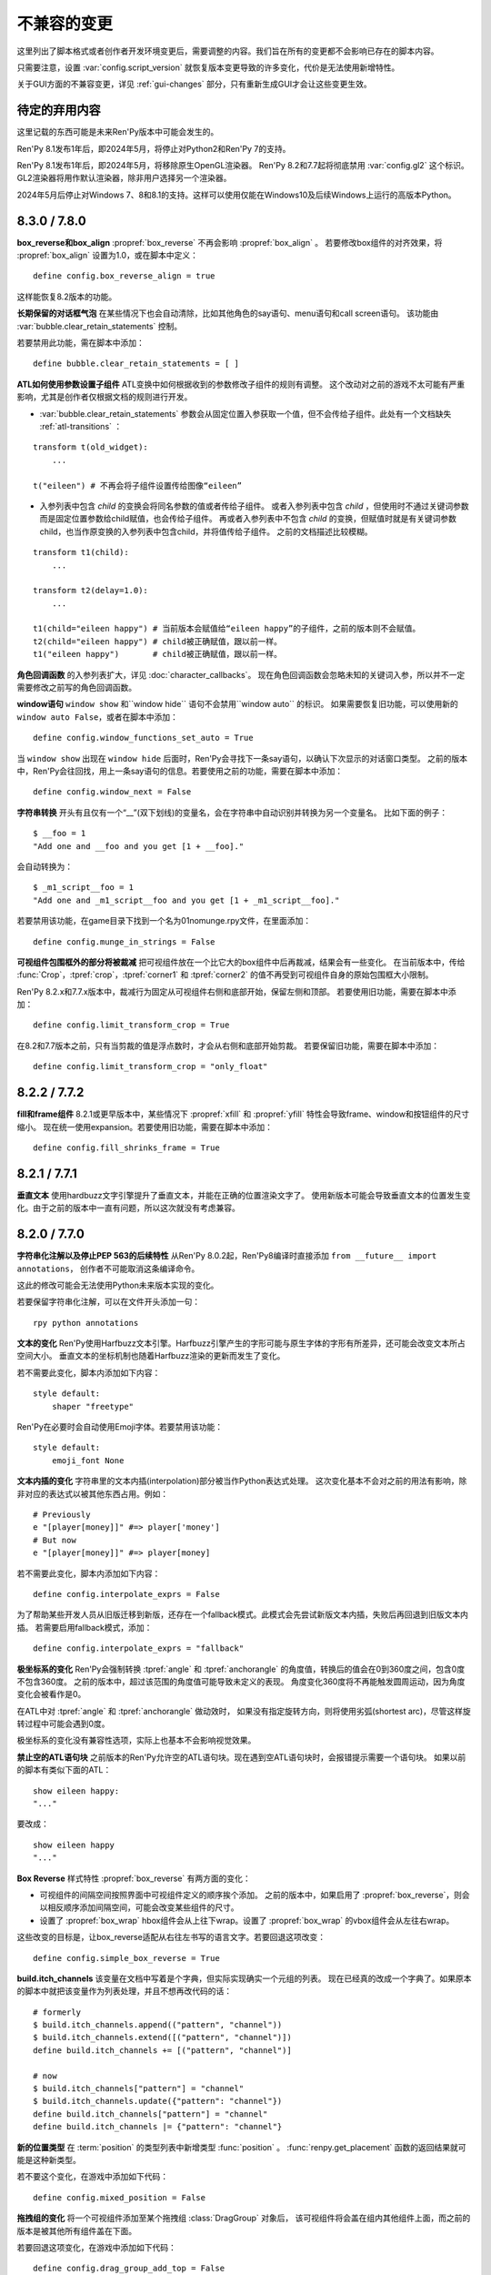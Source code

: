 ﻿.. _incompatible-changes:

不兼容的变更
====================

这里列出了脚本格式或者创作者开发环境变更后，需要调整的内容。我们旨在所有的变更都不会影响已存在的脚本内容。

只需要注意，设置 :var:`config.script_version` 就恢复版本变更导致的许多变化，代价是无法使用新增特性。

关于GUI方面的不兼容变更，详见 :ref:`gui-changes` 部分，只有重新生成GUI才会让这些变更生效。

.. _pending-deprecations:

待定的弃用内容
--------------

这里记载的东西可能是未来Ren'Py版本中可能会发生的。

Ren'Py 8.1发布1年后，即2024年5月，将停止对Python2和Ren'Py 7的支持。

Ren'Py 8.1发布1年后，即2024年5月，将移除原生OpenGL渲染器。
Ren'Py 8.2和7.7起将彻底禁用 :var:`config.gl2` 这个标识。GL2渲染器将用作默认渲染器，除非用户选择另一个渲染器。

2024年5月后停止对Windows 7、8和8.1的支持。这样可以使用仅能在Windows10及后续Windows上运行的高版本Python。

.. _incompatible-8.3.0:
.. _incompatible-7.8.0:

8.3.0 / 7.8.0
-------------

**box_reverse和box_align** :propref:`box_reverse` 不再会影响 :propref:`box_align` 。
若要修改box组件的对齐效果，将 :propref:`box_align` 设置为1.0，或在脚本中定义：

::

    define config.box_reverse_align = true

这样能恢复8.2版本的功能。

**长期保留的对话框气泡** 在某些情况下也会自动清除，比如其他角色的say语句、menu语句和call screen语句。
该功能由 :var:`bubble.clear_retain_statements` 控制。

若要禁用此功能，需在脚本中添加：

::

    define bubble.clear_retain_statements = [ ]

**ATL如何使用参数设置子组件** ATL变换中如何根据收到的参数修改子组件的规则有调整。
这个改动对之前的游戏不太可能有严重影响，尤其是创作者仅根据文档的规则进行开发。

- :var:`bubble.clear_retain_statements` 参数会从固定位置入参获取一个值，但不会传给子组件。此处有一个文档缺失 :ref:`atl-transitions` ：

::

    transform t(old_widget):
        ...

    t("eileen") # 不再会将子组件设置传给图像“eileen”

- 入参列表中包含 `child` 的变换会将同名参数的值或者传给子组件。
  或者入参列表中包含 `child` ，但使用时不通过关键词参数而是固定位置参数给child赋值，也会传给子组件。
  再或者入参列表中不包含 `child` 的变换，但赋值时就是有关键词参数child，也当作原变换的入参列表中包含child，并将值传给子组件。
  之前的文档描述比较模糊。

::

    transform t1(child):
        ...

    transform t2(delay=1.0):
        ...

    t1(child="eileen happy") # 当前版本会赋值给“eileen happy”的子组件，之前的版本则不会赋值。
    t2(child="eileen happy") # child被正确赋值，跟以前一样。
    t1("eileen happy")       # child被正确赋值，跟以前一样。

**角色回调函数** 的入参列表扩大，详见 :doc:`character_callbacks`。
现在角色回调函数会忽略未知的关键词入参，所以并不一定需要修改之前写的角色回调函数。

**window语句** ``window show`` 和``window hide`` 语句不会禁用``window auto`` 的标识。
如果需要恢复旧功能，可以使用新的 ``window auto False``，或者在脚本中添加：

::

    define config.window_functions_set_auto = True

当 ``window show`` 出现在 ``window hide`` 后面时，Ren'Py会寻找下一条say语句，以确认下次显示的对话窗口类型。
之前的版本中，Ren'Py会往回找，用上一条say语句的信息。若要使用之前的功能，需要在脚本中添加：

::

    define config.window_next = False

.. _munge-8.3.0:

**字符串转换** 开头有且仅有一个“__”(双下划线)的变量名，会在字符串中自动识别并转换为另一个变量名。
比如下面的例子：

::

    $ __foo = 1
    "Add one and __foo and you get [1 + __foo]."

会自动转换为：

::

    $ _m1_script__foo = 1
    "Add one and _m1_script__foo and you get [1 + _m1_script__foo]."

若要禁用该功能，在game目录下找到一个名为01nomunge.rpy文件，在里面添加：

::

    define config.munge_in_strings = False

**可视组件包围框外的部分将被裁减** 把可视组件放在一个比它大的box组件中后再裁减，结果会有一些变化。
在当前版本中，传给 :func:`Crop`，:tpref:`crop`，:tpref:`corner1` 和 :tpref:`corner2` 的值不再受到可视组件自身的原始包围框大小限制。

Ren'Py 8.2.x和7.7.x版本中，裁减行为固定从可视组件右侧和底部开始，保留左侧和顶部。
若要使用旧功能，需要在脚本中添加：

::

    define config.limit_transform_crop = True

在8.2和7.7版本之前，只有当剪裁的值是浮点数时，才会从右侧和底部开始剪裁。
若要保留旧功能，需要在脚本中添加：

::

    define config.limit_transform_crop = "only_float"

.. _incompatible-8.2.2:
.. _incompatible-7.7.2:

8.2.2 / 7.7.2
-------------

**fill和frame组件** 8.2.1或更早版本中，某些情况下 :propref:`xfill` 和 :propref:`yfill` 特性会导致frame、window和按钮组件的尺寸缩小。
现在统一使用expansion。若要使用旧功能，需要在脚本中添加：

::

    define config.fill_shrinks_frame = True

.. _incompatible-8.2.1:
.. _incompatible-7.7.1:

8.2.1 / 7.7.1
--------------

**垂直文本** 使用hardbuzz文字引擎提升了垂直文本，并能在正确的位置渲染文字了。
使用新版本可能会导致垂直文本的位置发生变化。由于之前的版本中一直有问题，所以这次就没有考虑兼容。

.. _incompatible-8.2.0:
.. _incompatible-7.7.0:

8.2.0 / 7.7.0
-------------

**字符串化注解以及停止PEP 563的后续特性** 从Ren'Py 8.0.2起，Ren'Py8编译时直接添加 ``from __future__ import annotations``，
创作者不可能取消这条编译命令。

这此的修改可能会无法使用Python未来版本实现的变化。

若要保留字符串化注解，可以在文件开头添加一句：

::

    rpy python annotations

**文本的变化** Ren'Py使用Harfbuzz文本引擎。Harfbuzz引擎产生的字形可能与原生字体的字形有所差异，还可能会改变文本所占空间大小。
垂直文本的坐标机制也随着Harfbuzz渲染的更新而发生了变化。

若不需要此变化，脚本内添加如下内容：

::

    style default:
        shaper "freetype"

Ren'Py在必要时会自动使用Emoji字体。若要禁用该功能：

::

    style default:
        emoji_font None

**文本内插的变化** 字符串里的文本内插(interpolation)部分被当作Python表达式处理。
这次变化基本不会对之前的用法有影响，除非对应的表达式以被其他东西占用。例如：

::

    # Previously
    e "[player[money]]" #=> player['money']
    # But now
    e "[player[money]]" #=> player[money]

若不需要此变化，脚本内添加如下内容：

::

    define config.interpolate_exprs = False

为了帮助某些开发人员从旧版迁移到新版，还存在一个fallback模式。此模式会先尝试新版文本内插，失败后再回退到旧版文本内插。
若需要启用fallback模式，添加：

::

    define config.interpolate_exprs = "fallback"

**极坐标系的变化** Ren'Py会强制转换 :tpref:`angle` 和 :tpref:`anchorangle` 的角度值，转换后的值会在0到360度之间，包含0度不包含360度。
之前的版本中，超过该范围的角度值可能导致未定义的表现。
角度变化360度将不再能触发圆周运动，因为角度变化会被看作是0。

在ATL中对 :tpref:`angle` 和 :tpref:`anchorangle` 做动效时，
如果没有指定旋转方向，则将使用劣弧(shortest arc)，尽管这样旋转过程中可能会遇到0度。

极坐标系的变化没有兼容性选项，实际上也基本不会影响视觉效果。

**禁止空的ATL语句块** 之前版本的Ren'Py允许空的ATL语句块。现在遇到空ATL语句块时，会报错提示需要一个语句块。
如果以前的脚本有类似下面的ATL：

::

    show eileen happy:
    "..."

要改成：

::

    show eileen happy
    "..."

**Box Reverse** 样式特性 :propref:`box_reverse` 有两方面的变化：

* 可视组件的间隔空间按照界面中可视组件定义的顺序挨个添加。
  之前的版本中，如果启用了 :propref:`box_reverse`，则会以相反顺序添加间隔空间，可能会改变某些组件的尺寸。
* 设置了 :propref:`box_wrap` hbox组件会从上往下wrap。设置了 :propref:`box_wrap` 的vbox组件会从左往右wrap。

这些改变的目标是，让box_reverse适配从右往左书写的语言文字。若要回退这项改变：

::

    define config.simple_box_reverse = True

**build.itch_channels** 该变量在文档中写着是个字典，但实际实现确实一个元组的列表。
现在已经真的改成一个字典了。如果原本的脚本中就把该变量作为列表处理，并且不想再改代码的话：

::

    # formerly
    $ build.itch_channels.append(("pattern", "channel"))
    $ build.itch_channels.extend([("pattern", "channel")])
    define build.itch_channels += [("pattern", "channel")]

    # now
    $ build.itch_channels["pattern"] = "channel"
    $ build.itch_channels.update({"pattern": "channel"})
    define build.itch_channels["pattern"] = "channel"
    define build.itch_channels |= {"pattern": "channel"}

**新的位置类型** 在 :term:`position` 的类型列表中新增类型 :func:`position` 。
:func:`renpy.get_placement` 函数的返回结果就可能是这种新类型。

若不要这个变化，在游戏中添加如下代码：
::

    define config.mixed_position = False

**拖拽组的变化** 将一个可视组件添加至某个拖拽组 :class:`DragGroup` 对象后，
该可视组件将会盖在组内其他组件上面，而之前的版本是被其他所有组件盖在下面。

若要回退这项变化，在游戏中添加如下代码：

::

    define config.drag_group_add_top = False

**translate语句和config.statement_callbacks** (包括Ren'Py内部自动生成的)translate语句不再会调用 :var:`config.statement_callbacks` 。

**转场使用子组件的位置** 如果某个转场的子组件提供了位置信息，该位置信息将用于整个转场。
只有在使用ATL转场(transition)，并且新旧两个子组件的位置相同时，这样用才是合理的。

若要禁用该变化，在游戏中添加如下代码：

::

    define config.transitions_use_child_placement = False

**容器允许变换事件穿透**

容器类组件(包括fixed、hbox、vbox、side、grid、viewport和vpgrid)可以允许变换事件(transform events)穿透自身抵达自组件。
也就是说各个子组件可以独立拥有针对这些事件的变换效果。

若要禁用该变化，在游戏中添加如下代码：

::

    define config.containers_pass_transform_events = set()

**say界面新增replace事件** say界面可以对“replace”事件(而不是“show”事件)作出响应，暂停指定时间(单位为秒)。

若要禁用该变化，在游戏中添加如下代码：

::

    define config.say_replace_event = False

**某个界面从隐藏状态再次显示不会取消hide事件** 之前的版本中，某个界面隐藏后再次显示时，响应该界面hide和replace事件的变换会被取消，
导致界面会突然出现。现在会让hide和replace事件的响应变换运行完。

若要禁用该变化，在游戏中添加如下代码：

::

    define config.screens_never_cancel_hide = False

.. _incompatible-8.1.1:
.. _incompatible-7.6.1:

8.1.1 / 7.6.1
-------------

.. _android-key-migration:

**安卓密钥迁移** 我们收到了一些报告，表示一些游戏由于使用了不同的密钥而被Google Play商店拒绝包含APK的Bundle上架申请。
该现象是由某个老版本的Ren'Py造成的，该版本可以使用APK密钥生成Bundle。在控制台中可能会受到如下错误信息：

::

    You uploaded an APK that is not signed with the upload certificate. You must use
    the same certificate. The upload certificate has fingerprint:

        SHA1: ...

    and the certificate used to sign the APK you uploaded has fingerprint:

        SHA1: ...

这种报错可能是由其他问题引发的(比如只是使用了完全错误的密钥)。一种可能的解决方案如下：

1. 游戏根目录中的 ``bundle.keystore`` 文件重命名为 ``bundle.keystore.bak``。
2. 将 ``android.keystore`` 复制到游戏根目录，并改名为 ``bundle.keystore``。

最后尝试生成并上传Bundle。

.. _incompatible-8.1.0:
.. _incompatible-7.6.0:

8.1.0 / 7.6.0
-------------

**互相冲突的特性** 使用原生的input界面时，可能会在游戏中引入一些互相冲突的样式特性。
修复方法如下：

.. code-block:: diff

    +define config.check_conflicting_properties = True

     screen input(prompt):
         style_prefix "input"
         window:

             vbox:
    -            xalign gui.dialogue_text_xalign
    +            xanchor gui.dialogue_text_xalign
                 xpos gui.dialogue_xpos
                 xsize gui.dialogue_width
                 ypos gui.dialogue_ypos
                 text prompt style "input_prompt"
                 input id "input"

**气泡式台词** 在之前的游戏项目中添加气泡式台词的支持前，需要添加一些文件和脚本内容。
详见 :doc:`bubble` 部分。

**Live2D** 当前版本Ren'Py对Live2D Cubism 4 SDK版本的要求为Native R6_2或之后的版本。
使用旧版本可能会被Ren'Py拒绝。

**纹理内存** 当前版本Ren'Py计算纹理缓存时更精确。
总体来说，大概提升了 :var:`config.image_cache_size_mb` 容量的33%，以及等量的内存。

**音频淡出** 停止音频播放或使用 ``play`` 语句更改播放内容后，默认有0.016秒的淡出效果，防止爆音问题。
可以通过配置项 :var:`config.fadeout_audio` 修改淡出时间。如果要禁用默认淡出效果：

::

    define config.fadeout_audio = 0.0


淡出的音量值以对数形式递减，能让音频更顺滑，符合人类耳朵的听觉习惯。
之前则是线性递减。如果要切换为以前的淡出算法：

::

    define config.linear_fades = True

**Translate None** Ren'Py在遇到显式的 ``translate None`` 语句用以标注不进行语言转换的字符串、样式和Python代码时将报错。
这种情况很少见。推荐修改下列代码：

::

    translate None start_abcd1234:
        e "This is a test"

改为：

::

    e "This is a test" id start_abcd1234

也可以直接设置配置项：

::

    define config.check_translate_none = False

**按键映射** :doc:`按键映射 <keymap>` 文档部分大量修改。因此游戏做修改时使用默认的按键映射方案不是个好主意。
不然就要更新或处理原来没有的按键事件。

**文件搜索** 当前版本Ren'Py只会在game/images目录中搜索图片文件，而不管其他类型文件。
如果要在game/images目录中存放其他类型文件，需要设置：

::

    define config.search_prefixes += [ "images/" ]

搜索文件时选用的路径主要考虑文件的用途，而不是文件类型和扩展名。
因此，``renpy.loadable("dlc.jpg")`` 不会搜索game/images/dlc.jpg文件。
如果想要寻找该文件，需要写 ``renpy.loadable("images/dlc.jpg")``。
如果要同时在game和game/images两个路径搜索文件，需要写 ``renpy.loadable("dlc.jpg", "images")``

**安卓** 安卓中需要用到的 ``android.keystore`` 和 ``bundle.keystore`` 文件需要放在项目根目录中，而不再是rapt目录。
这项修改是为了构建不同版本时能使用不同的密钥(key)，或者在不同的安卓版本中使用同一个密钥。

如果想要使用自己拥有的密钥，需要编辑 ``android.json``，把update_keystore设置为False。
然后再编辑 ``rapt/project`` 中的 ``local.properties`` 和 ``bundle.properties``，指向自己的密钥。

安卓配置文件从 ``.android.json`` 改名为 ``android.json``。在旧文件存在的情况下，Ren'Py会自动创建新的文件。

**对话历史** 当前正在显示的对话将进入历史列表(和history界面)。之前的版本中，只有对话完全显示后才会进入历史列表。
正在显示的对话类型会被标记为“current”。

在少数情况下，游戏需要使用旧版本的表现形式，可以修改配置项：

::

    define config.history_current_dialogue = False

**Steam appid** 没有设置 :var:`config.steam_appid` 的情况下，Ren'Py会删除game目录下所有存在的 ``steam_appid.txt`` 文件。
这可以防止使用错误的appid。

**粘滞图层** 新版本引入了粘滞图层的概念，可以根据图像标签(tag)设置显示的图层，而不再是图像定义的默认图层。
在少数情况下，游戏可能要求相同图像标签(tag)的内容同时显示在多个不同的图层上。这种需求是无法实现的。

若要完全禁用粘滞图层，可以修改配置项：

::

    define config.sticky_layers = [ ]

此外，还可以在定义图层时就声明 ``sticky=False``：

::

    init python:
        renpy.add_layer("ptfe", sticky=False)


**方头凹形括号表示Ruby文本**
此版本的Ren'Py引入方头凹形括号表示Ruby文本的语法。
如果原来的游戏中有左方头凹形括号(【)，需要改为连续两个括号转义“【【”后才能正确显示。
(严格来说，只有一对方头凹形括号中出现全角竖条“｜”符号时才必须转义，不过统一语法总是更好。)

若要取消这种Ruby文本语法，在脚本中添加：

::

    define config.lenticular_bracket_ruby = False

**常量存储区** 此版本的Ren'Py引入了 :ref:`常量存储区 <constant-stores>`，并把某些内建的存储常量化了。
常量存储在初始化阶段后不会再改变。以下为存储的常量：

    _errorhandling
    _gamepad
    _renpysteam
    _warper
    audio
    achievement
    build
    director
    iap
    layeredimage
    updater

如果游戏中需要修改存储的某些变量值，(举例来说)可以将对应的变量设置：

::

    define audio._constant = False

**混音器音量** 必须使用新的格式，0.0表示-40dB(电平)，1.0表示0dB(电平)。
若要使用旧版格式：

::

    define config.quadratic_volumes = True

同时，还要将 :var:`config.default_music_volume`、:var:`config.default_sfx_volume` 和 :var:`config.default_voice_volume`
都修改。如果任何一个的值为0.0或1.0，都没效果。

**at transform和全局变量** 在at transform语句块中使用的全局变量不会在变量发生改变时重新计算。
该情况适用于界面中没有用到的ATL。

The recommended fix is to capture the global variable into a local, by changing
推荐的修复方法是，新增一个本地变量，从全局变量赋值。
原脚本：

::

    screen test():
        test "Test":
            at transform:
                xpos global_xpos

需要修改为：

::

    screen test():
        $ local_xpos = global_xpos

        test "Test":
            at transform:
                xpos local_xpos

若要使用原本的设计，需要修改配置项：

::

    define config.at_transform_compare_full_context = True


.. _incompatible-8.0.2:
.. _incompatible-7.5.2:

8.0.2 / 7.5.2
-------------

模态界面会屏蔽 ``pause`` 语句和 :func:`renpy.pause`` 效果，直接终止暂停。
原本是这样的设计，但某些情况下没效果。
若要恢复旧版：

::

    define config.modal_blocks_pause = False

历史记录默认不再使用Ruby/Furigana文本标签。
若要恢复旧版，需要修改screens.rpy文件中的 :var:`gui.history_allow_tags` 配置项：

::

    define gui.history_allow_tags = { "alt", "noalt", "rt", "rb", "art" }

仅在游戏中使用Ruby/Furigana文本标签时才需要注意。

8.0.0 / 7.5.0
-------------

构建分发包时，“Windows, Mac, and Linux for Markets”类型的包不会在添加目录名称和版本号作为zip文件前缀。
若要恢复旧特性，可以在游戏脚本中添加：

::

    init python:
        build.package("market", "zip", "windows linux mac renpy all", "Windows, Mac, Linux for Markets")

对于历史记录中的noalt文本标签，需要编辑 screens.rpy 文件，确保 :var:`gui.history_allow_tags` 中包含“noalt”。
其默认值是：

::

    define gui.history_allow_tags = { "alt", "noalt" }

(该变更在7.4版本中就已添加，只是文档没更新。)

Ren'Py的7.4系列版本中有一些功能反复变更，比如读档后回滚的结果，在 ``after_load`` 脚本标签的变化，
以及 :var:`config.after_load_callbacks` 配置项。
如果你的游戏需要读档后做数据迁移，推荐调用 :func:`renpy.block_rollback` 防止数据变化后的回滚问题。

:var:`config.narrator_menu` 配置项默认值改为True。最近的几个版本中，screen.rpy文件设置的默认值就已经是True了。
若需要改为旧版本：

::

    define config.narrator_menu = False

音效和语音的音频通道将在返回主菜单后自动停止播放。
如果需要回到旧版(返回主菜单后只有movie通道停止)，在游戏脚本中添加：

::

    define config.main_menu_stop_channels = [ "movie" ]

使用 ``call screen`` 调用的界面，默认不再支持前向滚动。
详见 :ref:`变更日志 <call-screen-roll-forward>` 中关于可能引发问题的内容。
前向滚动可以通过所有界面的 `roll_forward` 特性启用：

::

    define config.call_screen_roll_forward = True

用在vbox和hbox中的key和timer语句，不再占据空间。
showif语句中的子组件隐藏式，也同样不占空间。
若需要恢复旧版：

::

    define config.box_skip = False

拖拽组件的 :propref:`focus_mask` 样式特性默认值改为None。
这项改动提升了性能表现，副作用是可视组件的透明像素部分也可以被用于拖动了。
若要恢复旧版功能，将单个拖拽组件的focus_mask特性值设置为True，或者修改全局设置：

::

    style drag:
        focus_mask True

不过两种做法都会降低性能。

样式特性 :propref:`outline_scaling` 的默认值改为“linear”。
窗口缩放系数直接乘以轮廓线大小的值，然后取整。
这可能会导致同心的相近粗细轮廓线可能会混在一起看不清。
若要恢复旧版，将单个文本元素的 outline_scaling 特性设置为“step”，或者修改全局设置：

::

    style default:
        outline_scaling "step"

变换特性 :tpref:`crop_relative` 的默认值改为True，原来为False。
裁剪是若需要指定像素数，需要使用int型数值或 ``absolute`` 数值。
若要恢复旧版的功能，把浮点数转换为整数：

::

    define config.crop_relative_default = False

不过，需要警惕本页文档中的其他内容可能会与上一项引发的冲突，有些部分不能与其他新功能特性同时使用。
比如使用 :tpref:`crop` 特性对 :tpref:`crop_relative` 有用，现在还对 :tpref:`corner1` 和 :tpref:`corner2` 产生影响。

lib/ 目录中针对不同平台的子目录名称发生变化。
``lib/windows-x86_64`` 目录改为 ``lib/py2-windows-x86_64``。
这项改动主要是为了使用Python 3的Ren'py 8版本。
具体的目录名称没有在文档中记录，并且不同的Ren'Py可能会有不同。
我们可以确定的是 ``sys.executable`` 是设置好的。

vpgrid不再能装载超过单元格数量的元素，将 ``allow_underfull`` 特性或 :var:`config.allow_underfull_grids` 配置项设置为True后，只能装在小于单元格数量的元素。

:doc:`层叠式图像 <layeredimage>` 中放置子组件和调整子组件尺寸的方式发生改变。
不再以层叠式图像显示占据的区域，而是以整个界面尺寸，计算子组件的大小和位置，
除非显式指定 :tpref:`xsize`、:tpref:`ysize` 或 :tpref:`xysize` 的值。
若要恢复旧版：

::

    define config.layeredimage_offer_screen = False

或者可以指定层叠式图像的 ``offer_screen`` 特性值为False。

ATL中的 ``function`` 语句仅在运行超过一次之后才限制其运行。
若要恢复旧版，ATL中始终限制function语句：

::

    define config.atl_function_always_blocks = True

7.4.11
------

当前版本Ren'Py将在焦点发生改变，例如界面显示或隐藏时，依然运行某个按钮的unhovered特性。
若要恢复旧版表现：

::

    define config.always_unfocus = False


.. _incompatible-7.4.9:

7.4.9
-----

当前版本Ren'Py在遇到浮点型数值的 :tpref:`xsize` 和 :tpref:`ysize` 时，认为这两个特性表示可用区域的某个比例。
若要恢复回去：

::

    define config.relative_transform_size = False

启用自动语音时，图层、界面和可视组件的阅读顺序发生改变，按与用户的距离从近到远依次朗读。
若要恢复旧的顺序：

::

    define config.tts_front_to_back = False

.. _incompatible-7.4.7:

7.4.7
-----

:propref:`xminimum` 和 :propref:`xmaximum` 都为浮点型数值时，这两个最小值会当作可用区域的一个比例值。
这表示 :propref:`xsize` 也需要调整以达到需要的结果。
这项变更可能会导致某些可视组件的尺寸发生变化。
若要恢复回去：

::

    define config.adjust_minimums = False

ATL可视组件会在其自身首次显示是开始计算动画时间，而不是其所在界面显示时开始计时。
若要恢复回去：

::

    define config.atl_start_on_show = False

输入光标默认闪烁。若要修改：

::

    define config.input_caret_blink = False

.. _incompatible-7-4-6:

7.4.6
-----

7.4.5中对图层清理规则的修改已发生反转。新的 ``camera`` 语句符合新的规则，而 ``show layer`` 语句适用旧规则。

.. _incompatible-7.4.5:

7.4.5
------

当前版本的游戏开发默认使用基于模型的渲染器。若要禁用该渲染器，修改配置项：

::

    define config.gl2 = False

**7.4.6版本已反转**
``scene`` 语句不再清理列表中的图层(layer)。若需要清理图层，使用：

::

    show layer master

“master”是需要清理的图层名称。若要修复旧特性，修改配置项：

::

    define config.scene_clears_layer_at_list = True


.. _incompatible-7.4.3:

7.4.3
-----

当前版本允许用户使用点击(鼠标)忽略使用 :func:`renpy.transition` 转场效果，
使其与使用 ``with`` 的say语句和 ``call screen`` 语句保持一致。
如果要保持原有特性，修改配置项：

::

    define dismiss_blocking_transitions = False


.. _incompatible-7.4.1:

7.4.1
-----

当前版本的暂停效果使用 :func:`renpy.pause` 而不是 ``with Pause(...)`` 。
这意味着用户需要多次点击(鼠标)才能跳过多个暂停。
如果要恢复原来的设置，修改配置项：

::

    define config.pause_with_transition = True

.. _incompatible-7.4:

7.4
---

移动平台仅限于软解解码，可以使用硬件解码播放视频。如果要回归原来的设置：
::

    define config.hw_video = True

当前版本Ren'Py只在图像标签(tag)中至少包含一个属性(attribute)的情况下才会显示侧边栏头像(side image)。禁用该设置：

::

    define config.side_image_requires_attributes = False


7.4版本起，将不再支持初始化阶段以外的场景修改配置项，比如 :var:`config.mouse` 。
请考虑使用 :var:`default_mouse` 配置项设置自定义的鼠标光标。

.. _incompatible-7.3.3:

7.3.3
-----

在配置项 :var:`config.start_callbacks` 中注册的回调功能，任何情况下都会在 ``default`` 语句之后运行。
如果要恢复原来的行为模式(即回调在 ``default`` 语句之前运行)：
::

    define config.early_start_store = True

当视口或vpgrid带有滚动条时，将自动关联minimum、xminimum和yminimum变长特性到对应边的滚动条上，而不仅仅是视口自身的特性。

要绕开这个不兼容点，要么使用 ``viewport_minimum``，``viewport_xminimum`` 和 ``viewport_yminimum``，要么修改配置项：

::

    define config.compat_viewport_minimum = True

.. _incompatible-7.3.0:

7.3.0
-----

界面语言方面，在遇到类似下面的代码时会出现错误提示“a non-constant keyword argument ...
is not allowed after a python block.” ：

::

    screen test():

        default a = 0

        button:
            $ a = 1
            action Return(a)

            text "Test"

原因是，`action` 特性会在Python变量声明之前运行，所以运行结果会返回0而不是1。
如果要禁用这个错误提示功能，请在游戏的game目录下名为 01compat.rpy 的文件中添加一行：

::

    define config.keyword_after_python = True

``side`` 布局的所有子对象的绘制顺序，现在由控制字符串决定。如果要改为原来的固定顺序，请使用：

::

    define config.keep_side_render_order = False

:var:`config.say_attribute_transition_callback` 配置项的接口发生不兼容的改变。
改变后允许使用新旧标签(tag)的集合。
如果要恢复成旧的接口，请使用：

::

    define config.say_attribute_transition_callback_attrs = False

模式参数也有一些改变，当 ``permanent`` 和 ``temporary`` 属性转场都起效时，将返回 ``both`` 。

.. _incompatible-7.2.2:

7.2.2
-----

:var:`config.say_attribute_transition_callback` 配置项已变更，接受一个新的入参，表示显示的图像。

.. _incompatible-7.1.1:

7.1.1
-----

Ren'Py的window auto功能现在会自动判断对话或标题是否带menu语句，并会在合适的时机自动隐藏或显示对话窗口。
启用这项特性需要使用“强制重新编译”。考虑到较老游戏的兼容性问题，这项特性可以通过如下配置关闭：

::

    define config.menu_showed_window = True
    define config.window_auto_show = [ "say" ]
    define config.window_auto_hide = [ "scene", "call screen" ]

由于这并非严格意义上的不兼容变更，对于历史界面(screen)来说，推荐做一点修改。
详见 :ref:`变更日志入口 <history-7.1.1>` 中如何更新游戏的部分。

.. _incompatible-7.1:

7.1
---

当某个图像不正处于显示时，带属性(attribute)的say语句会决定一个头像(side image)，而不是使用之前某个给定的属性。
如果要禁用这项特性，在配置中添加：

::

    define config.say_attributes_use_side_image = False

.. _incompatible-7.0:

7.0
---

Ren'Py现在将自动图像(automatic images)的优先级定义为 init 0，而不是原来那样一个非常低的init级别。
如果需要恢复到以前的情况，需要在游戏脚本中这样写：

::

    init -1:
        define config.late_images_scan = True

现在 :func:`Dissolve` ， :func:`ImageDissolve` 和 :func:`AlphaDissolve` 转场默认使用原可视组件的alpha通道值，就像指定了 ``alpha=True`` 。
如果不使用这个特性，需要在配置中添加：

::

    define config.dissolve_force_alpha = False

已经显示的某个影片精灵(movie sprite)再次使用show命令时，现在会重播该影片。
如果不使用这个特性，需要在配置中添加：

::

    define config.replay_movie_sprites = False


.. _incompatible-6.99-13:

6.99.13
-------

超链接的字体大小继承邻近文本。禁用这个特性，需要在配置中添加：

::

    define config.hyperlink_inherit_size = False

文本标签 {nw} 现在会等待语音和自动语音结束，然后实现文本消失的效果。
如果想禁用这个特性，需要在配置中添加：

::

    define config.nw_voice = False

现在ATL变换(transform)在遇到某个pause语句或者interpolation语句时，会显示至少一帧。
如果游戏中不希望出现这种情况，而是显示为一些快速略过的帧，需要这样配置：

::

    define config.atl_one_frame = False

现在某个语句内显示的图层(layer)，将保持变换(transform)的状态，就跟其他ATL变换一样。
这个特性会导致一些行为表现的变化，例如，语句中多个图层显示的偏移量会保持一致。
如果想禁用这个特性，需要在配置中添加：

::

    define config.keep_show_layer_state = False


如果并非不兼容性变更导致， :func:`renpy.list_files` 会以标准顺序将变更排序。
这会触发Ren'Py对存在歧义的行为进行定，并产生确定的唯一结果。
例如，images目录下有多个同名文件，Ren'Py会随机选取其中之一。(在不同的系统上，选取的文件可能不同。)
现在，Ren'Py运行时总是会选择同一个文件。

.. _incompatible-6.99-12.3:

6.99.12.3
---------

开发者模式下，Ren'Py不再搜索系统已安装的字体文件。
如果游戏使用系统已安装的字体，字体文件应该被复制到game目录下。(但是请确保这个行为符合字体文件的使用许可。)

.. _incompatible-6.99-11:

6.99.11
-------

``style`` 和``translate`` 语句的执行顺序已经改变，详见文档 `the changelog <https://www.renpy.org/doc/html/changelog.html#ren-py-6-99-11>`_ 。
如果不使用这个特性，需要在配置中添加：

::

    define config.new_translate_order = False

注意，不使用这个变更会让新版本的GUI也无法生效。

配置项 :var:`config.quit_action` 的默认值已经变更，改为“游戏中”上下文(context)时退出才会给提示。
如果不使用这个特性，需要在配置中添加：

::

    define config.quit_action = ui.gamemenus("_quit_prompt")


现在Ren'Py增大了按钮和窗口所允许的最大尺寸。
如果不使用这个特性，需要在配置中添加：

::

    define config.enforce_window_max_size = False

.. _incompatible-6.99-9:

6.99.9
------

现在Ren'Py在名为“audio”的通道上播放接口音效，并且支持同时播放多个音效。
该通道的设置未必与定制化的音效通道相同。audio通道可以通过调整配置项 :var:`config.auto_channels` 的值来改变。
或者添加如下代码使用sound通道。

::

    define config.play_channel = "sound"

.. _incompatible-6.99-2:

6.99.2
------

现在Ren'Py会自动扫描图片目录(game目录下名为images的子目录)并搜索图片文件，并基于图片文件名自动定义图像(image)。
如果不使用这个特性，需要在配置中添加：

::

    init python:
        config.image_directory = None


.. _incompatible-6.18:

6.18
----

现在 ``show screen`` 和 ``call screen`` 语句将在界面预处理进程中计算使用的入参。
如果计算结果对某个界面可能会产生副作用， ``show screen`` 和 ``call screen`` 后面就需要使用新增的 ``nopredict`` 分句，这样就不进行预处理。

界面(screen)现在可以接受转场(transition)——转场效果可以让界面从旧的状态转变到新的状态。
如果不使用这个特性，需要将配置项 :var:`config.transition_screens` 设置为false。

同名tag的界面互相替换时，Ren'Py不在使用等式赋值方式转换界面状态。
现在的方法是， :ref:`use语句 <sl-use>` 现在支持 ``id`` 特性，这个特性可以用于显式转换界面状态。

.. _incompatible-6.16:

6.16
----

如果需要使用原来的特性，需要将 `loop` 和 `single_track` 同时设置为true。

.. _incompatible-6.15.7:

6.15.7
------

Ren'Py在 :func:`Preference` 函数中加入了“auto-forward”，可用于控制自动前进模式。
如果需要使用自动前进模式滑动条，就将配置将 :var:`config.default_afm_enable` 设置为None。

.. _incompatible-6.14:

6.14
----

以前的版本中，Ren'Py会将归档文件放入archived目录。当运行游戏或生成归档时，Ren'Py会自动搜索该目录。
现在有了一键打包功能，就没有必要执行这步操作，所有原来在archived目录里的文件都应该移到game目录下。

:func:`MoveTransition` 修改了接口。
如果创作者不想使用重写代码，可以使用OldMoveTransition实现旧版本MoveTransition的功能。
(新旧版本的变化，仅跟使用MoveTransition实现的效果有关。)

:func:`Transform` 修改了特性，可以实现图片的非对称缩放和旋转。这与旧版的使用方法不同。


.. _incompatible-6.13.8:

6.13.8
------

旧式的字符串替换重新默认为启用状态。
如果创作者写的代码(使用6.13和6.13.7之间的版本)，在say语句或menu语句中使用了 % ，可以直接替换为 %% ，或者添加如下代码：

::

    init python:
        config.old_substitutions = False

.. _incompatible-6.13:

6.13
----

关于文本特性的许多变化会对游戏开发产生多种影响。
最大的变化是，引入了新式的(方括号)文本替换，并淘汰了旧式的(使用百分号)文本替换方案。
如果需要恢复旧式特性，需要使用以下配置：

::

    init python:
        config.old_substitutions = True
        config.new_substitutions = False

将两项都设置为True后，就可以在同一个游戏里混用新式和旧式文本替换。

Ren'Py还修改了默认的线性传送(line-wrapping)特性。新的特性不会再增加某个段落中的的行数，它可能会修改每行内单词。
如果需要使用旧特性，可以添加如下代码：

::

    init python:
        style.default.layout = "greedy"
        style.default.language = "western"

行间距为负数的bug已经修复。这个修复能导致语句块中显示文本高度会有一点缩进。
如果需要使用旧版特性，使用如下配置：

::

    init python:
        config.broken_line_spacing = True

最后，新的文本代码可能会在显示慢速文本时需要手工调整，特别是在负值的行间距情况下。
可以考虑调整 :propref:`line_overlap_split` 的值来修正。

.. _incompatible-6.12.1:

6.12.1
------

图像的名称，已经从静态名改为基于属性的命名方式。这个特性可能会导致原先唯一的图像名称变成同名图像。
如果需要禁用基础属性的图像命名，将配置项 :var:`config.image_attributes` 设置为False。

不显式提供一个变换(transform)或ATL语句块(block)的情况下显示某个图像，将保持那个图像前一个使用的变换(transform)。
这意味着，某个移动中的图像将保持移动状态。如果需要使用旧的特性，可以将配置项 :var:`config.keep_running_transform` 设置为False。

:func:`Character` 的 `image` 入参含义发生变化。
旧版本的含义在基于界面环境下不能被支持。
出于兼容性的考量，将配置项 :var:`config.new_character_image_argument` 设置为False可以使用恢复旧版的含义。

.. _incompatible-6.12.0:

6.12.0
------

:ref:`choice-screen` 和 ``nvl_choice`` 界面内的 `items` 参数定义已改变。
``nvl_choice`` 界面不再作为 :ref:`nvl-screen` 的代替。

为了允许预加载图像，可以在任意时刻唤起界面，除非预加载特性(property)的值是False。
当预加载特性的值不为False时，从最初的显示开始，界面就不应该导致任何副作用。

由于某些性能原因，Ren'Py现在忽略ImageReference的位置特性(property)。
这意味着style.image_placement类型的位置特性都会被忽略。如果需要恢复旧版本的特性，将配置项 :var:`config.imagereference_respects_position` 设置为True。

.. _incompatible-6.11.1:

6.11.1
------

:func:`MoveTransition` 已修改为适应移动可视组件的xoffset和yoffset参数。
用于移动的功能函数现在使用 `xoffset` 和 `yoffset` 作为入参。内建的移动功能函数使用这些参数可以正常运行。
用户自定义功能函数需要升级，正确使用或者忽略这些新增入参。


.. _incompatible-6.11.0:

6.11.0
------

* 通过配置项 :var:`config.default_transform` 指定的变换(transform)用于初始化show和hide语句中图像的变换特性(property)。该变换的默认值将 :propref:`xpos` 和 :propref:`xanchor` 设置为0.5， :propref:`ypos` 和 :propref:`yanchor` 设置为1.0。

  这个特性防止风格特性的默认值发生改变。在之前的版本中，风格特性未被初始化的情况下，默认值均为0.

  在ATL变换中包含 :var:`reset` ，所有这些特性都可以被重新设置回0。因此，创作者可以停用默认变化，并恢复到老版本的特性，使用如下配置：

  ::

    init python:
        style.image_placement.xpos = 0.5
        style.image_placement.ypos = 1.0
        style.image_placement.xanchor = 0.5
        style.image_placement.yanchor = 1.0

        config.default_transform = None

* 如果某个变换没有定义全部的位置(position)特性，包括 :propref:`xpos`， :propref:`ypos`， :propref:`xanchor` 和 :propref:`yanchor` ，就会尝试从该变化的子组件或子特性中获取对应特性的值，前提是其子组件或子特性中定义了对应特性的值。

  这个特性允许某个变换控制可视组件的水平运动，而另一个变换控制可视组件的垂直运动。不过这个特性与之前的不兼容。
  可以修改配置项 :var:`config.transform_uses_child_position` 禁用新特性。

  ::

    init python:
        config.transform_uses_child_position = False

.. _incompatible-6.10.1:

6.10.0
------

* 几个默认的位置名称(left，right，center，truecenter，offscreenleft和offscreenright)，现在已定义为ATL变换(transform)。这意味着在某个位置显示图像后，图像的位置会被记录。如果不需要使用这个特性，要重定义所有位置，添加如下代码：

::

    define left = Position(xalign=0.0)
    define center = Position(xalign=0.5)
    define truecenter = Position(xalign=0.5, yalign=0.5)
    define right = Position(xalign=1.0)
    define offscreenleft = Position(xpos=0.0, xanchor=1.0)
    define offscreenright = Position(xpos=1.0, xanchor=0.0)

.. _incompatible-6.9.2:

6.9.2
-----

* 如果要将你的游戏从Ren'Py 6.9.2或更低版本迁移到高版本，将包含游戏的目录复制到工程目录中。创作者可以点击启动器中的“设置”、再进入“工程目录”，即可选中一个需要的工程。详见 `Ren'Py 6.9.2 发布说明 <http://www.renpy.org/wiki/renpy/releases/6.9.2>`_ 查看更低版本的迁移方法。

